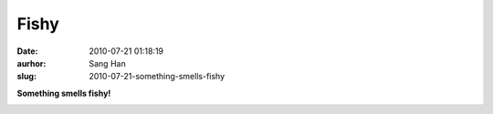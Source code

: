 Fishy
#####
:date: 2010-07-21 01:18:19
:aurhor: Sang Han
:slug: 2010-07-21-something-smells-fishy

**Something smells fishy!**

|image0|

.. |image0| image:: {filename}/img/tumblr/tumblr_l5wf2j3mEM1qbyrn_1280.jpg
